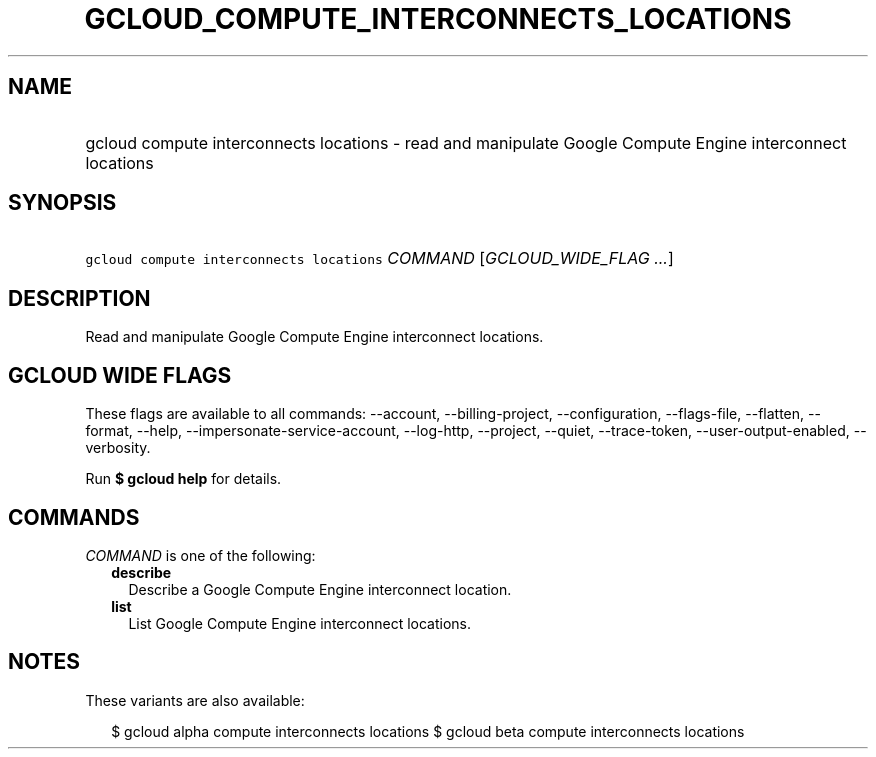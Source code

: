 
.TH "GCLOUD_COMPUTE_INTERCONNECTS_LOCATIONS" 1



.SH "NAME"
.HP
gcloud compute interconnects locations \- read and manipulate Google Compute Engine interconnect locations



.SH "SYNOPSIS"
.HP
\f5gcloud compute interconnects locations\fR \fICOMMAND\fR [\fIGCLOUD_WIDE_FLAG\ ...\fR]



.SH "DESCRIPTION"

Read and manipulate Google Compute Engine interconnect locations.



.SH "GCLOUD WIDE FLAGS"

These flags are available to all commands: \-\-account, \-\-billing\-project,
\-\-configuration, \-\-flags\-file, \-\-flatten, \-\-format, \-\-help,
\-\-impersonate\-service\-account, \-\-log\-http, \-\-project, \-\-quiet,
\-\-trace\-token, \-\-user\-output\-enabled, \-\-verbosity.

Run \fB$ gcloud help\fR for details.



.SH "COMMANDS"

\f5\fICOMMAND\fR\fR is one of the following:

.RS 2m
.TP 2m
\fBdescribe\fR
Describe a Google Compute Engine interconnect location.

.TP 2m
\fBlist\fR
List Google Compute Engine interconnect locations.


.RE
.sp

.SH "NOTES"

These variants are also available:

.RS 2m
$ gcloud alpha compute interconnects locations
$ gcloud beta compute interconnects locations
.RE

